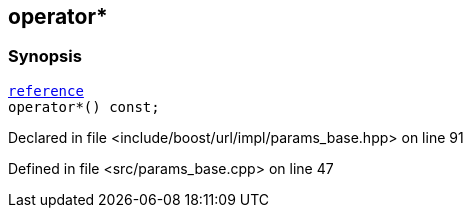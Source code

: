 :relfileprefix: ../../../../
[#9A41F41E35FE8705F452E996646F30D1BAB38160]
== operator*



=== Synopsis

[source,cpp,subs="verbatim,macros,-callouts"]
----
xref:reference/boost/urls/params_base/iterator/reference.adoc[reference]
operator*() const;
----

Declared in file <include/boost/url/impl/params_base.hpp> on line 91

Defined in file <src/params_base.cpp> on line 47

